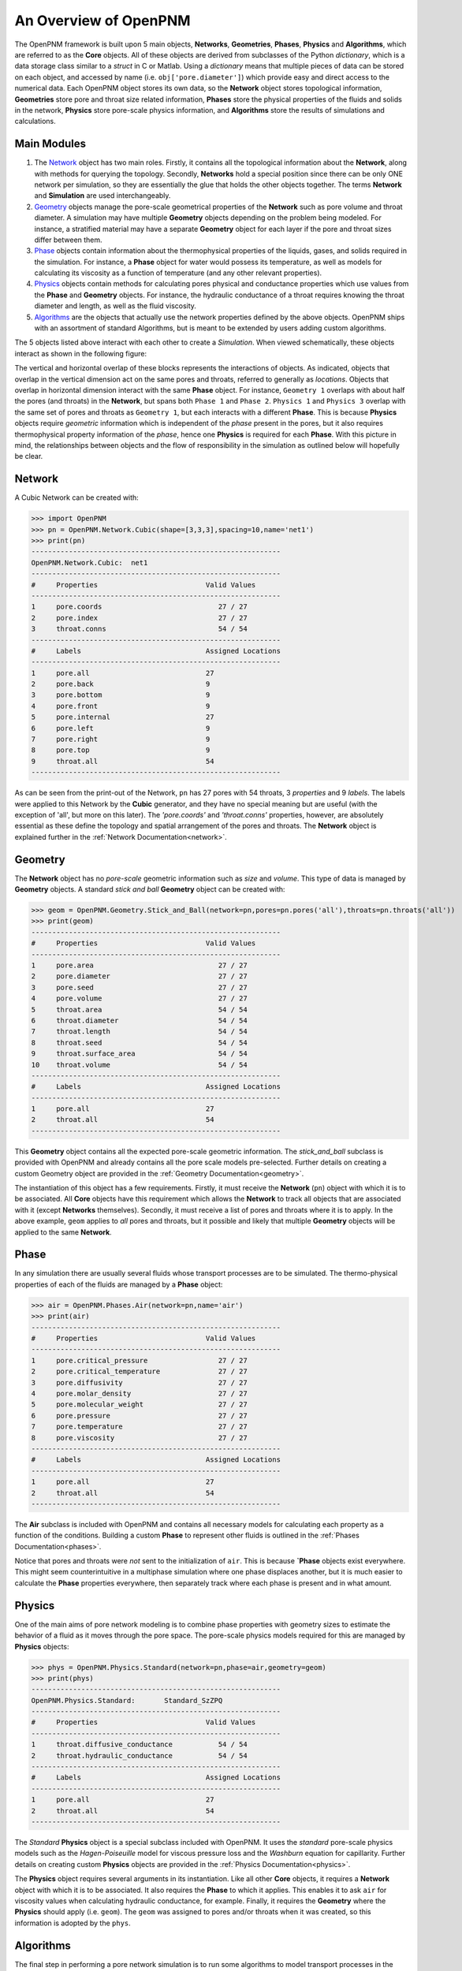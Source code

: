 .. _general_overview:

###############################################################################
An Overview of OpenPNM
###############################################################################
The OpenPNM framework is built upon 5 main objects, **Networks**, **Geometries**, **Phases**, **Physics** and **Algorithms**, which are referred to as the **Core** objects.  All of these objects are derived from subclasses of the Python *dictionary*, which is a data storage class similar to a *struct* in C or Matlab.  Using a *dictionary* means that multiple pieces of data can be stored on each object, and accessed by name (i.e. ``obj['pore.diameter']``) which provide easy and direct access to the numerical data.  Each OpenPNM object stores its own data, so the **Network** object stores topological information, **Geometries** store pore and throat size related information, **Phases** store the physical properties of the fluids and solids in the network, **Physics** store pore-scale physics information, and **Algorithms** store the results of simulations and calculations.

===============================================================================
Main Modules
===============================================================================

1. The `Network`_ object has two main roles.  Firstly, it contains all the topological information about the **Network**, along with methods for querying the topology.  Secondly, **Networks** hold a special position since there can be only ONE network per simulation, so they are essentially the glue that holds the other objects together. The terms **Network** and **Simulation** are used interchangeably.

2. `Geometry`_ objects manage the pore-scale geometrical properties of the **Network** such as pore volume and throat diameter.  A simulation may have multiple **Geometry** objects depending on the problem being modeled.  For instance, a stratified material may have a separate **Geometry** object for each layer if the pore and throat sizes differ between them.

3. `Phase`_ objects contain information about the thermophysical properties of the liquids, gases, and solids required in the simulation.  For instance, a **Phase** object for water would possess its temperature, as well as models for calculating its viscosity as a function of temperature (and any other relevant properties).

4. `Physics`_ objects contain methods for calculating pores physical and conductance properties which use values from the **Phase** and **Geometry** objects. For instance, the hydraulic conductance of a throat requires knowing the throat diameter and length, as well as the fluid viscosity.

5. `Algorithms`_ are the objects that actually use the network properties defined by the above objects.  OpenPNM ships with an assortment of standard Algorithms, but is meant to be extended by users adding custom algorithms.

The 5 objects listed above interact with each other to create a *Simulation*.  When viewed schematically, these objects interact as shown in the following figure:

.. image:: http://i.imgur.com/jfTpjFs.png

The vertical and horizontal overlap of these blocks represents the interactions of objects. As indicated, objects that overlap in the vertical dimension act on the same pores and throats, referred to generally as *locations*.  Objects that overlap in horizontal dimension interact with the same **Phase** object. For instance, ``Geometry 1`` overlaps with about half the pores (and throats) in the **Network**, but spans both ``Phase 1`` and ``Phase 2``.  ``Physics 1`` and ``Physics 3`` overlap with the same set of pores and throats as ``Geometry 1``, but each interacts with a different **Phase**.  This is because **Physics** objects require *geometric* information which is independent of the *phase* present in the pores, but it also requires thermophysical property information of the *phase*, hence one **Physics** is required for each **Phase**.  With this picture in mind, the relationships between objects and the flow of responsibility in the simulation as outlined below will hopefully be clear.

===============================================================================
Network
===============================================================================
A Cubic Network can be created with:

>>> import OpenPNM
>>> pn = OpenPNM.Network.Cubic(shape=[3,3,3],spacing=10,name='net1')
>>> print(pn)
------------------------------------------------------------
OpenPNM.Network.Cubic: 	net1
------------------------------------------------------------
#     Properties                          Valid Values
------------------------------------------------------------
1     pore.coords                            27 / 27
2     pore.index                             27 / 27
3     throat.conns                           54 / 54
------------------------------------------------------------
#     Labels                              Assigned Locations
------------------------------------------------------------
1     pore.all                            27
2     pore.back                           9
3     pore.bottom                         9
4     pore.front                          9
5     pore.internal                       27
6     pore.left                           9
7     pore.right                          9
8     pore.top                            9
9     throat.all                          54
------------------------------------------------------------

As can be seen from the print-out of the Network, ``pn`` has 27 pores with 54 throats, 3 *properties* and 9 *labels*.  The labels were applied to this Network by the **Cubic** generator, and they have no special meaning but are useful (with the exception of 'all', but more on this later).  The *'pore.coords'* and *'throat.conns'* properties, however, are absolutely essential as these define the topology and spatial arrangement of the pores and throats.  The **Network** object is explained further in the :ref:`Network Documentation<network>`.

===============================================================================
Geometry
===============================================================================
The **Network** object has no *pore-scale* geometric information such as *size* and *volume*.  This type of data is managed by **Geometry** objects.  A standard *stick and ball* **Geometry** object can be created with:

>>> geom = OpenPNM.Geometry.Stick_and_Ball(network=pn,pores=pn.pores('all'),throats=pn.throats('all'))
>>> print(geom)
------------------------------------------------------------
#     Properties                          Valid Values
------------------------------------------------------------
1     pore.area                              27 / 27
2     pore.diameter                          27 / 27
3     pore.seed                              27 / 27
4     pore.volume                            27 / 27
5     throat.area                            54 / 54
6     throat.diameter                        54 / 54
7     throat.length                          54 / 54
8     throat.seed                            54 / 54
9     throat.surface_area                    54 / 54
10    throat.volume                          54 / 54
------------------------------------------------------------
#     Labels                              Assigned Locations
------------------------------------------------------------
1     pore.all                            27
2     throat.all                          54
------------------------------------------------------------

This **Geometry** object contains all the expected pore-scale geometric information.  The *stick_and_ball* subclass is provided with OpenPNM and already contains all the pore scale models pre-selected.  Further details on creating a custom Geometry object are provided in the :ref:`Geometry Documentation<geometry>`.

The instantiation of this object has a few requirements.  Firstly, it must receive the **Network** (``pn``) object with which it is to be associated.  All **Core** objects have this requirement which allows the **Network** to track all objects that are associated with it (except **Networks** themselves).  Secondly, it must receive a list of pores and throats where it is to apply.  In the above example, ``geom`` applies to *all* pores and throats, but it possible and likely that multiple **Geometry** objects will be applied to the same **Network**.

===============================================================================
Phase
===============================================================================
In any simulation there are usually several fluids whose transport processes are to be simulated.  The thermo-physical properties of each of the fluids are managed by a **Phase** object:

>>> air = OpenPNM.Phases.Air(network=pn,name='air')
>>> print(air)
------------------------------------------------------------
#     Properties                          Valid Values
------------------------------------------------------------
1     pore.critical_pressure                 27 / 27
2     pore.critical_temperature              27 / 27
3     pore.diffusivity                       27 / 27
4     pore.molar_density                     27 / 27
5     pore.molecular_weight                  27 / 27
6     pore.pressure                          27 / 27
7     pore.temperature                       27 / 27
8     pore.viscosity                         27 / 27
------------------------------------------------------------
#     Labels                              Assigned Locations
------------------------------------------------------------
1     pore.all                            27
2     throat.all                          54
------------------------------------------------------------

The **Air** subclass is included with OpenPNM and contains all necessary models for calculating each property as a function of the conditions.  Building a custom **Phase** to represent other fluids is outlined in the :ref:`Phases Documentation<phases>`.

Notice that pores and throats were *not* sent to the initialization of ``air``.  This is because **`Phase** objects exist everywhere.  This might seem counterintuitive in a multiphase simulation where one phase displaces another, but it is much easier to calculate the **Phase** properties everywhere, then separately track where each phase is present and in what amount.

===============================================================================
Physics
===============================================================================
One of the main aims of pore network modeling is to combine phase properties with geometry sizes to estimate the behavior of a fluid as it moves through the pore space.  The pore-scale physics models required for this are managed by **Physics** objects:

>>> phys = OpenPNM.Physics.Standard(network=pn,phase=air,geometry=geom)
>>> print(phys)
------------------------------------------------------------
OpenPNM.Physics.Standard: 	Standard_SzZPQ
------------------------------------------------------------
#     Properties                          Valid Values
------------------------------------------------------------
1     throat.diffusive_conductance           54 / 54
2     throat.hydraulic_conductance           54 / 54
------------------------------------------------------------
#     Labels                              Assigned Locations
------------------------------------------------------------
1     pore.all                            27
2     throat.all                          54
------------------------------------------------------------

The *Standard* **Physics** object is a special subclass included with OpenPNM.  It uses the *standard* pore-scale physics models such as the *Hagen-Poiseuille* model for viscous pressure loss and the *Washburn* equation for capillarity.  Further details on creating custom **Physics** objects are provided in the :ref:`Physics Documentation<physics>`.

The **Physics** object requires several arguments in its instantiation.  Like all other **Core** objects, it requires a **Network** object with which it is to be associated.  It also requires the **Phase** to which it applies.  This enables it to ask ``air`` for viscosity values when calculating hydraulic conductance, for example.  Finally, it requires the **Geometry** where the **Physics** should apply (i.e. ``geom``).  The ``geom`` was assigned to pores and/or throats when it was created, so this information is adopted by the ``phys``.

===============================================================================
Algorithms
===============================================================================
The final step in performing a pore network simulation is to run some algorithms to model transport processes in the network.  OpenPNM comes with numerous algorithms, such as *FickianDiffusion* for modeling diffusion mass transport:

>>> alg = OpenPNM.Algorithms.FickianDiffusion(network=pn, phase=air)
>>> Ps1 = pn.pores(labels=['top'])
>>> alg.set_boundary_conditions(bctype='Dirichlet', bcvalue=0.6, pores=Ps1)
>>> Ps2 = pn.pores(labels=['bottom'])
>>> alg.set_boundary_conditions(bctype='Dirichlet', bcvalue=0.4, pores=Ps2)
>>> alg.run()
>>> print(alg)
------------------------------------------------------------
OpenPNM.Algorithms.FickianDiffusion: 	FickianDiffusion_kr2XO
------------------------------------------------------------
#     Properties                          Valid Values
------------------------------------------------------------
1     pore.air_bcval_Dirichlet               18 / 27
2     pore.air_mole_fraction                 27 / 27
3     throat.conductance                     54 / 54
------------------------------------------------------------
#     Labels                              Assigned Locations
------------------------------------------------------------
1     pore.air_Dirichlet                  18
2     pore.all                            27
3     throat.all                          54
------------------------------------------------------------

As can be seen in the above print-out, the **Algorithm** object contains some boundary condition related *properties* and *labels*, but more importantly, it contains *'pore.air_mole_fraction'* which is the result of the *FickianAlgorithm* simulation.  Each algorithm in OpenPNM will produce a different result with a different name, and this data stays encapsulated in the **Algorithm** object unless otherwise desired.  For instance, if the *'pore.air_mole_fraction'* data is required in another **Algorithm**, then it is necessary to write it to ``air`` using:

>>> air['pore.air_mole_fraction'] = alg['pore.air_mole_fraction']

or

>>> alg.return_results()

More detailed information about **Algorithm** objects can be found in the :ref:`Algorithm Documentation<algorithms>`
